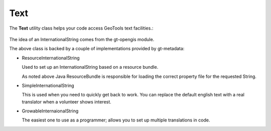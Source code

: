 Text
----

The **Text** utility class helps your code access GeoTools text
facilities.:

  .. literalinclude:: /../src/main/java/org/geotools/metadata/MetadataExamples.java
     :language: java
     :start-after: // exampleText start
     :end-before: // exampleText end

The idea of an InternationalString comes from the gt-opengis module.

The above class is backed by a couple of implementations provided by gt-metadata:

* ResourceInternationalString
  
  Used to set up an InternationalString based on a resource
  bundle.
  
  .. literalinclude:: /../src/main/java/org/geotools/metadata/MetadataExamples.java
     :language: java
     :start-after: // exampleResourceInternationalString start
     :end-before: // exampleResourceInternationalString end
  
  As noted above Java ResourceBundle is responsible for loading
  the correct property file for the requested String.

* SimpleInternationalString
  
  This is used when you need to quickly get back to work. You can
  replace the default english text with a real translator when a
  volunteer shows interest.
  
  .. literalinclude:: /../src/main/java/org/geotools/metadata/MetadataExamples.java
     :language: java
     :start-after: // exampleSimpleInternationalStirng start
     :end-before: // exampleSimpleInternationalStirng end

* GrowableInternaionalString
  
  The easiest one to use as a programmer; allows you to set
  up multiple translations in code.
  
  .. literalinclude:: /../src/main/java/org/geotools/metadata/MetadataExamples.java
     :language: java
     :start-after: // exampleGrowableInternationalString start
     :end-before: // exampleGrowableInternationalString end
